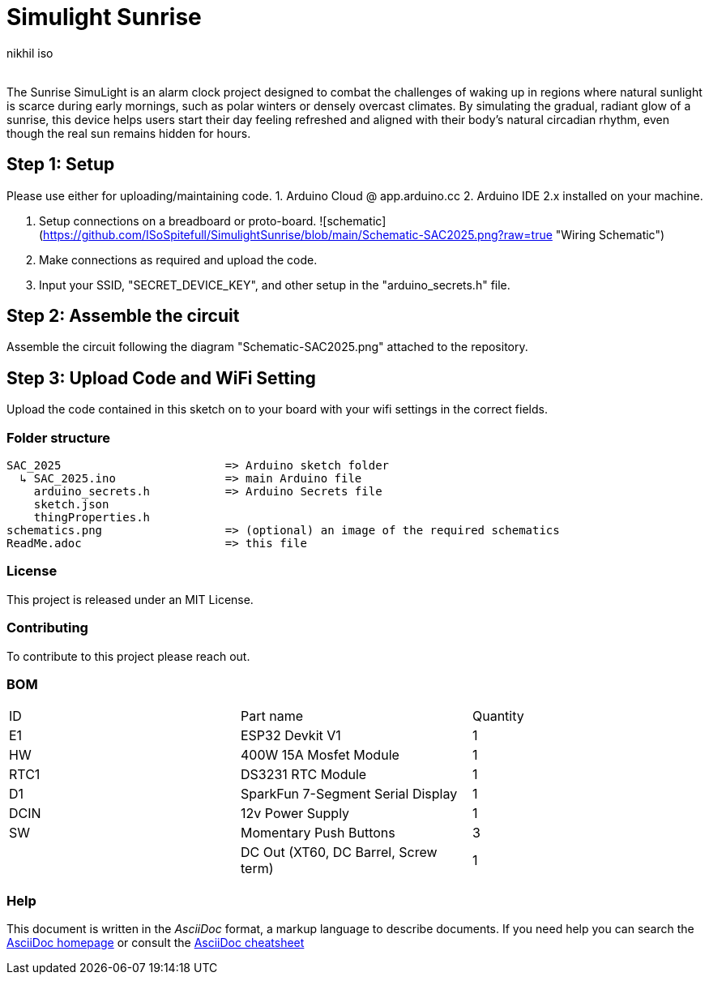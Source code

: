 :Author: nikhil_iso
:Email:
:Date: 06/07/2025
:Revision: version#
:License: Public Domain

= Simulight Sunrise

The Sunrise SimuLight is an alarm clock project designed to combat the challenges of waking up in regions where natural sunlight is scarce during early mornings, such as polar winters or densely overcast climates. By simulating the gradual, radiant glow of a sunrise, this device helps users start their day feeling refreshed and aligned with their body’s natural circadian rhythm, even though the real sun remains hidden for hours.

== Step 1: Setup
Please use either for uploading/maintaining code.
1. Arduino Cloud @ app.arduino.cc
2. Arduino IDE 2.x installed on your machine.

3. Setup connections on a breadboard or proto-board.
![schematic](https://github.com/ISoSpitefull/SimulightSunrise/blob/main/Schematic-SAC2025.png?raw=true "Wiring Schematic")


4. Make connections as required and upload the code.
5. Input your SSID, "SECRET_DEVICE_KEY", and other setup in the "arduino_secrets.h" file.

== Step 2: Assemble the circuit

Assemble the circuit following the diagram "Schematic-SAC2025.png" attached to the repository.

== Step 3: Upload Code and WiFi Setting

Upload the code contained in this sketch on to your board with your wifi settings in the correct fields.

=== Folder structure

....
SAC_2025                        => Arduino sketch folder
  ↳ SAC_2025.ino                => main Arduino file
    arduino_secrets.h           => Arduino Secrets file
    sketch.json
    thingProperties.h
schematics.png                  => (optional) an image of the required schematics
ReadMe.adoc                     => this file
....

=== License
This project is released under an MIT License.

=== Contributing
To contribute to this project please reach out. 

=== BOM
|===
|  ID  | Part name                             | Quantity
|  E1  | ESP32 Devkit V1                       | 1       
|  HW  | 400W 15A Mosfet Module                | 1        
| RTC1 | DS3231 RTC Module                     | 1
|  D1  | SparkFun 7-Segment Serial Display     | 1
| DCIN | 12v Power Supply                      | 1        
|  SW  | Momentary Push Buttons                | 3
|      | DC Out (XT60, DC Barrel, Screw term)  | 1
|===


=== Help
This document is written in the _AsciiDoc_ format, a markup language to describe documents. 
If you need help you can search the http://www.methods.co.nz/asciidoc[AsciiDoc homepage]
or consult the http://powerman.name/doc/asciidoc[AsciiDoc cheatsheet]
